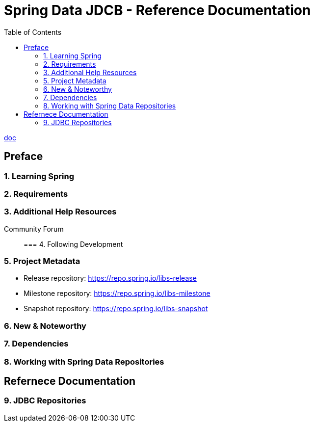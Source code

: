 = Spring Data JDCB - Reference Documentation
:toc:

https://docs.spring.io/spring-data/jdbc/docs/2.2.4/reference/html/[doc]

== Preface

=== 1. Learning Spring

=== 2. Requirements

=== 3. Additional Help Resources

Community Forum::

=== 4. Following Development

=== 5. Project Metadata

* Release repository: https://repo.spring.io/libs-release
* Milestone repository: https://repo.spring.io/libs-milestone
* Snapshot repository: https://repo.spring.io/libs-snapshot

=== 6. New & Noteworthy

=== 7. Dependencies

=== 8. Working with Spring Data Repositories

== Refernece Documentation

=== 9. JDBC Repositories
